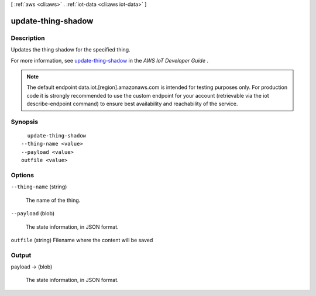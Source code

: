 [ :ref:`aws <cli:aws>` . :ref:`iot-data <cli:aws iot-data>` ]

.. _cli:aws iot-data update-thing-shadow:


*******************
update-thing-shadow
*******************



===========
Description
===========



Updates the thing shadow for the specified thing.

 

For more information, see `update-thing-shadow`_ in the *AWS IoT Developer Guide* .



.. note::

    The default endpoint data.iot.[region].amazonaws.com is intended for testing purposes only. For production code it is strongly recommended to use the custom endpoint for your account  (retrievable via the iot describe-endpoint command) to ensure best availability and reachability of the service.




========
Synopsis
========

::

    update-thing-shadow
  --thing-name <value>
  --payload <value>
  outfile <value>




=======
Options
=======

``--thing-name`` (string)


  The name of the thing.

  

``--payload`` (blob)


  The state information, in JSON format.

  

``outfile`` (string)
Filename where the content will be saved



======
Output
======

payload -> (blob)

  

  The state information, in JSON format.

  

  



.. _update-thing-shadow: http://docs.aws.amazon.com/iot/latest/developerguide/API_UpdateThingShadow.html
